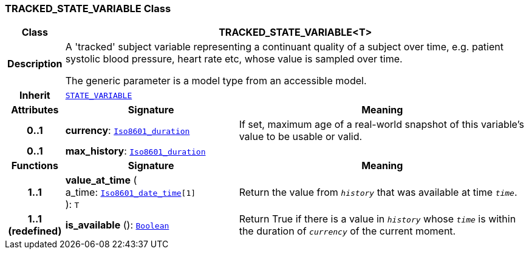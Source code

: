 === TRACKED_STATE_VARIABLE Class

[cols="^1,3,5"]
|===
h|*Class*
2+^h|*TRACKED_STATE_VARIABLE<T>*

h|*Description*
2+a|A 'tracked' subject variable representing a continuant quality of a subject over time, e.g. patient systolic blood pressure, heart rate etc, whose value is sampled over time.

The generic parameter is a model type from an accessible model.

h|*Inherit*
2+|`link:/releases/PROC/{proc_release}/task_planning.html#_state_variable_class[STATE_VARIABLE^]`

h|*Attributes*
^h|*Signature*
^h|*Meaning*

h|*0..1*
|*currency*: `link:/releases/BASE/{base_release}/foundation_types.html#_iso8601_duration_class[Iso8601_duration^]`
a|If set, maximum age of a real-world snapshot of this variable's value to be usable or valid.

h|*0..1*
|*max_history*: `link:/releases/BASE/{base_release}/foundation_types.html#_iso8601_duration_class[Iso8601_duration^]`
a|
h|*Functions*
^h|*Signature*
^h|*Meaning*

h|*1..1*
|*value_at_time* ( +
a_time: `link:/releases/BASE/{base_release}/foundation_types.html#_iso8601_date_time_class[Iso8601_date_time^][1]` +
): `T`
a|Return the value from `_history_` that was available at time `_time_`.

h|*1..1 +
(redefined)*
|*is_available* (): `link:/releases/BASE/{base_release}/foundation_types.html#_boolean_class[Boolean^]`
a|Return True if there is a value in `_history_` whose `_time_` is within the duration of `_currency_` of the current moment.
|===
